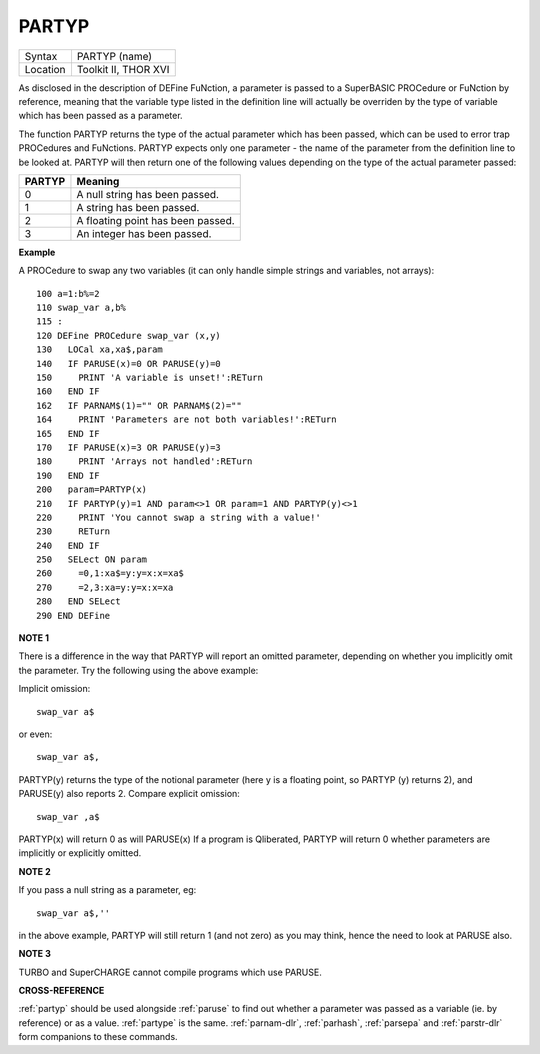 ..  _partyp:

PARTYP
======

+----------+-------------------------------------------------------------------+
| Syntax   |  PARTYP (name)                                                    |
+----------+-------------------------------------------------------------------+
| Location |  Toolkit II, THOR XVI                                             |
+----------+-------------------------------------------------------------------+

As disclosed in the description of DEFine FuNction, a parameter is
passed to a SuperBASIC PROCedure or FuNction by reference, meaning that
the variable type listed in the definition line will actually be
overriden by the type of variable which has been passed as a parameter.

The function PARTYP returns the type of the actual parameter which has
been passed, which can be used to error trap PROCedures and FuNctions.
PARTYP expects only one parameter - the name of the parameter from the
definition line to be looked at. PARTYP will then return one of the
following values depending on the type of the actual parameter passed:

+--------+------------------------------------+
| PARTYP | Meaning                            |
+========+====================================+
| 0      | A null string has been passed.     |
+--------+------------------------------------+
| 1      | A string has been passed.          |
+--------+------------------------------------+
| 2      | A floating point has been passed.  |
+--------+------------------------------------+
| 3      | An integer has been passed.        |
+--------+------------------------------------+

**Example**

A PROCedure to swap any two variables (it can only handle simple strings
and variables, not arrays)::

    100 a=1:b%=2
    110 swap_var a,b%
    115 :
    120 DEFine PROCedure swap_var (x,y)
    130   LOCal xa,xa$,param
    140   IF PARUSE(x)=0 OR PARUSE(y)=0
    150     PRINT 'A variable is unset!':RETurn
    160   END IF
    162   IF PARNAM$(1)="" OR PARNAM$(2)=""
    164     PRINT 'Parameters are not both variables!':RETurn
    165   END IF
    170   IF PARUSE(x)=3 OR PARUSE(y)=3
    180     PRINT 'Arrays not handled':RETurn
    190   END IF
    200   param=PARTYP(x)
    210   IF PARTYP(y)=1 AND param<>1 OR param=1 AND PARTYP(y)<>1
    220     PRINT 'You cannot swap a string with a value!'
    230     RETurn
    240   END IF
    250   SELect ON param
    260     =0,1:xa$=y:y=x:x=xa$
    270     =2,3:xa=y:y=x:x=xa
    280   END SELect
    290 END DEFine

**NOTE 1**

There is a difference in the way that PARTYP will report an omitted
parameter, depending on whether you implicitly omit the parameter. Try
the following using the above example:

Implicit omission::

    swap_var a$

or even::

    swap_var a$,

PARTYP(y) returns the type of the notional parameter (here y is a floating point, so PARTYP (y) returns 2), and
PARUSE(y) also reports 2. Compare explicit omission::

    swap_var ,a$

PARTYP(x) will return 0 as will PARUSE(x) If a program is Qliberated, PARTYP will return 0 whether parameters are
implicitly or explicitly omitted.

**NOTE 2**

If you pass a null string as a parameter, eg::

    swap_var a$,''

in the above example, PARTYP will still return 1 (and not zero) as you may
think, hence the need to look at PARUSE also.

**NOTE 3**

TURBO and SuperCHARGE cannot compile programs which use PARUSE.

**CROSS-REFERENCE**

:ref:`partyp` should be used alongside
:ref:`paruse` to find out whether a parameter was
passed as a variable (ie. by reference) or as a value.
:ref:`partype` is the same.
:ref:`parnam-dlr`,
:ref:`parhash`,
:ref:`parsepa` and
:ref:`parstr-dlr` form companions to these commands.

